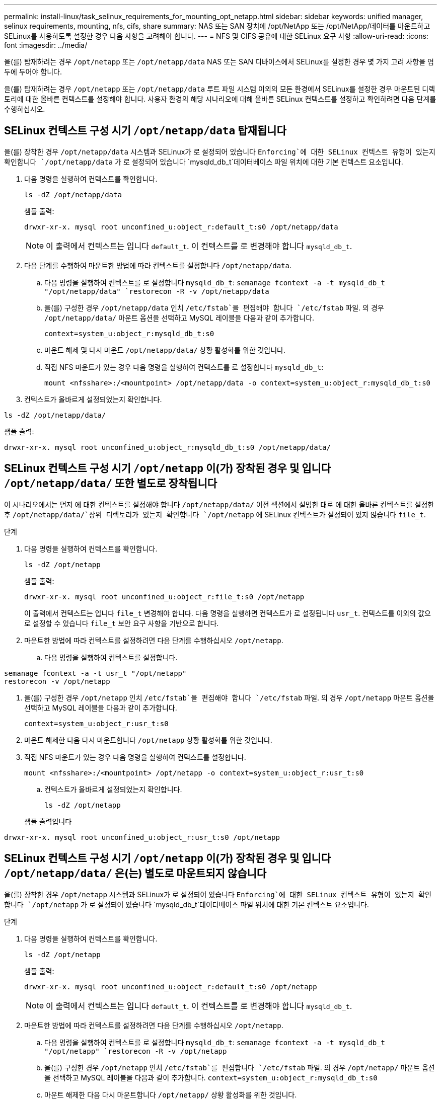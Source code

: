 ---
permalink: install-linux/task_selinux_requirements_for_mounting_opt_netapp.html 
sidebar: sidebar 
keywords: unified manager, selinux requirements, mounting, nfs, cifs, share 
summary: NAS 또는 SAN 장치에 /opt/NetApp 또는 /opt/NetApp/데이터를 마운트하고 SELinux를 사용하도록 설정한 경우 다음 사항을 고려해야 합니다. 
---
= NFS 및 CIFS 공유에 대한 SELinux 요구 사항
:allow-uri-read: 
:icons: font
:imagesdir: ../media/


[role="lead"]
을(를) 탑재하려는 경우 `/opt/netapp` 또는 `/opt/netapp/data` NAS 또는 SAN 디바이스에서 SELinux를 설정한 경우 몇 가지 고려 사항을 염두에 두어야 합니다.

을(를) 탑재하려는 경우 `/opt/netapp` 또는 `/opt/netapp/data` 루트 파일 시스템 이외의 모든 환경에서 SELinux를 설정한 경우 마운트된 디렉토리에 대한 올바른 컨텍스트를 설정해야 합니다.
사용자 환경의 해당 시나리오에 대해 올바른 SELinux 컨텍스트를 설정하고 확인하려면 다음 단계를 수행하십시오.



== SELinux 컨텍스트 구성 시기 `/opt/netapp/data` 탑재됩니다

을(를) 장착한 경우 `/opt/netapp/data` 시스템과 SELinux가 로 설정되어 있습니다 `Enforcing`에 대한 SELinux 컨텍스트 유형이 있는지 확인합니다 `/opt/netapp/data` 가 로 설정되어 있습니다 `mysqld_db_t`데이터베이스 파일 위치에 대한 기본 컨텍스트 요소입니다.

. 다음 명령을 실행하여 컨텍스트를 확인합니다.
+
`ls -dZ /opt/netapp/data`

+
샘플 출력:

+
[listing]
----
drwxr-xr-x. mysql root unconfined_u:object_r:default_t:s0 /opt/netapp/data
----
+

NOTE: 이 출력에서 컨텍스트는 입니다 `default_t`. 이 컨텍스트를 로 변경해야 합니다 `mysqld_db_t`.

. 다음 단계를 수행하여 마운트한 방법에 따라 컨텍스트를 설정합니다 `/opt/netapp/data`.
+
.. 다음 명령을 실행하여 컨텍스트를 로 설정합니다 `mysqld_db_t`:
`semanage fcontext -a -t mysqld_db_t "/opt/netapp/data"
`restorecon -R -v /opt/netapp/data`
.. 을(를) 구성한 경우 `/opt/netapp/data` 인치 `/etc/fstab`을 편집해야 합니다 `/etc/fstab` 파일. 의 경우 `/opt/netapp/data/` 마운트 옵션을 선택하고 MySQL 레이블을 다음과 같이 추가합니다.
+
`context=system_u:object_r:mysqld_db_t:s0`

.. 마운트 해제 및 다시 마운트 `/opt/netapp/data/` 상황 활성화를 위한 것입니다.
.. 직접 NFS 마운트가 있는 경우 다음 명령을 실행하여 컨텍스트를 로 설정합니다 `mysqld_db_t`:
+
`mount <nfsshare>:/<mountpoint> /opt/netapp/data -o context=system_u:object_r:mysqld_db_t:s0`



. 컨텍스트가 올바르게 설정되었는지 확인합니다.


`ls -dZ /opt/netapp/data/`

샘플 출력:

[listing]
----
drwxr-xr-x. mysql root unconfined_u:object_r:mysqld_db_t:s0 /opt/netapp/data/
----


== SELinux 컨텍스트 구성 시기 `/opt/netapp` 이(가) 장착된 경우 및 입니다 `/opt/netapp/data/` 또한 별도로 장착됩니다

이 시나리오에서는 먼저 에 대한 컨텍스트를 설정해야 합니다 `/opt/netapp/data/` 이전 섹션에서 설명한 대로 에 대한 올바른 컨텍스트를 설정한 후 `/opt/netapp/data/`상위 디렉토리가 있는지 확인합니다 `/opt/netapp` 에 SELinux 컨텍스트가 설정되어 있지 않습니다 `file_t`.

.단계
. 다음 명령을 실행하여 컨텍스트를 확인합니다.
+
`ls -dZ /opt/netapp`

+
샘플 출력:

+
[listing]
----
drwxr-xr-x. mysql root unconfined_u:object_r:file_t:s0 /opt/netapp
----
+
이 출력에서 컨텍스트는 입니다 `file_t` 변경해야 합니다. 다음 명령을 실행하면 컨텍스트가 로 설정됩니다 `usr_t`. 컨텍스트를 이외의 값으로 설정할 수 있습니다 `file_t` 보안 요구 사항을 기반으로 합니다.

. 마운트한 방법에 따라 컨텍스트를 설정하려면 다음 단계를 수행하십시오 `/opt/netapp`.
+
.. 다음 명령을 실행하여 컨텍스트를 설정합니다.




[listing]
----
semanage fcontext -a -t usr_t "/opt/netapp"
restorecon -v /opt/netapp
----
. 을(를) 구성한 경우 `/opt/netapp` 인치 `/etc/fstab`을 편집해야 합니다 `/etc/fstab` 파일. 의 경우 `/opt/netapp` 마운트 옵션을 선택하고 MySQL 레이블을 다음과 같이 추가합니다.
+
`context=system_u:object_r:usr_t:s0`

. 마운트 해제한 다음 다시 마운트합니다 `/opt/netapp` 상황 활성화를 위한 것입니다.
. 직접 NFS 마운트가 있는 경우 다음 명령을 실행하여 컨텍스트를 설정합니다.
+
`mount <nfsshare>:/<mountpoint> /opt/netapp -o context=system_u:object_r:usr_t:s0`

+
.. 컨텍스트가 올바르게 설정되었는지 확인합니다.
+
`ls -dZ /opt/netapp`

+
샘플 출력입니다





[listing]
----
drwxr-xr-x. mysql root unconfined_u:object_r:usr_t:s0 /opt/netapp
----


== SELinux 컨텍스트 구성 시기 `/opt/netapp` 이(가) 장착된 경우 및 입니다 `/opt/netapp/data/` 은(는) 별도로 마운트되지 않습니다

을(를) 장착한 경우  `/opt/netapp` 시스템과 SELinux가 로 설정되어 있습니다 `Enforcing`에 대한 SELinux 컨텍스트 유형이 있는지 확인합니다 `/opt/netapp` 가 로 설정되어 있습니다 `mysqld_db_t`데이터베이스 파일 위치에 대한 기본 컨텍스트 요소입니다.

.단계
. 다음 명령을 실행하여 컨텍스트를 확인합니다.
+
`ls -dZ /opt/netapp`

+
샘플 출력:

+
[listing]
----
drwxr-xr-x. mysql root unconfined_u:object_r:default_t:s0 /opt/netapp
----
+

NOTE: 이 출력에서 컨텍스트는 입니다 `default_t`. 이 컨텍스트를 로 변경해야 합니다 `mysqld_db_t`.

. 마운트한 방법에 따라 컨텍스트를 설정하려면 다음 단계를 수행하십시오 `/opt/netapp`.
+
.. 다음 명령을 실행하여 컨텍스트를 로 설정합니다 `mysqld_db_t`:
`semanage fcontext -a -t mysqld_db_t "/opt/netapp"
`restorecon -R -v /opt/netapp`
.. 을(를) 구성한 경우 `/opt/netapp` 인치 `/etc/fstab`를 편집합니다 `/etc/fstab` 파일. 의 경우 `/opt/netapp/` 마운트 옵션을 선택하고 MySQL 레이블을 다음과 같이 추가합니다.
`context=system_u:object_r:mysqld_db_t:s0`
.. 마운트 해제한 다음 다시 마운트합니다 `/opt/netapp/` 상황 활성화를 위한 것입니다.
.. 직접 NFS 마운트가 있는 경우 다음 명령을 실행하여 컨텍스트를 로 설정합니다 `mysqld_db_t`:
`mount <nfsshare>:/<mountpoint> /opt/netapp -o context=system_u:object_r:mysqld_db_t:s0`


. 컨텍스트가 올바르게 설정되었는지 확인합니다.


`ls -dZ /opt/netapp/`

샘플 출력:

[listing]
----
drwxr-xr-x. mysql root unconfined_u:object_r:mysqld_db_t:s0 /opt/netapp/
----
'''